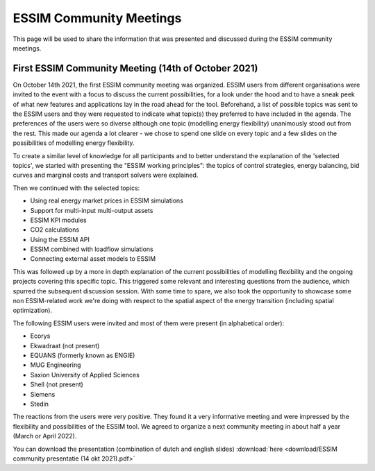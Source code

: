 ESSIM Community Meetings
========================

This page will be used to share the information that was presented and discussed during the ESSIM community meetings.

First ESSIM Community Meeting (14th of October 2021)
----------------------------------------------------
On October 14th 2021, the first ESSIM community meeting was organized. ESSIM users from different organisations were invited to the event with a focus to discuss the current possibilities, for a look under the hood and to have a sneak peek of what new features and applications lay in the road ahead for the tool. Beforehand, a list of possible topics was sent to the ESSIM users and they were requested to indicate what topic(s) they preferred to have included in the agenda. The preferences of the users were so diverse although one topic (modelling energy flexibility) unanimously stood out from the rest. This made our agenda a lot clearer - we chose to spend one slide on every topic and a few slides on the possibilities of modelling energy flexibility.

To create a similar level of knowledge for all participants and to better understand the explanation of the 'selected topics', we started with presenting the "ESSIM working principles": the topics of control strategies, energy balancing, bid curves and marginal costs and transport solvers were explained.

Then we continued with the selected topics:

* Using real energy market prices in ESSIM simulations
* Support for multi-input multi-output assets
* ESSIM KPI modules
* CO2 calculations
* Using the ESSIM API
* ESSIM combined with loadflow simulations
* Connecting external asset models to ESSIM

This was followed up by a more in depth explanation of the current possibilities of modelling flexibility and the ongoing projects covering this specific topic. This triggered some relevant and interesting questions from the audience, which spurred the subsequent discussion session. With some time to spare, we also took the opportunity to showcase some non ESSIM-related work we're doing with respect to the spatial aspect of the energy transition (including spatial optimization).

The following ESSIM users were invited and most of them were present (in alphabetical order):

* Ecorys
* Ekwadraat (not present)
* EQUANS (formerly known as ENGIE)
* MUG Engineering
* Saxion University of Applied Sciences
* Shell (not present)
* Siemens
* Stedin

The reactions from the users were very positive. They found it a very informative meeting and were impressed by the flexibility and possibilities of the ESSIM tool. We agreed to organize a next community meeting in about half a year (March or April 2022).

You can download the presentation (combination of dutch and english slides) :download:`here <download/ESSIM community presentatie (14 okt 2021).pdf>`